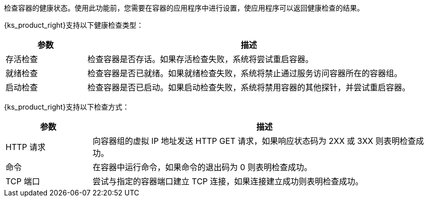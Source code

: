 // :ks_include_id: ddb539fa66e840c9875e39645fc55d2a
检查容器的健康状态。使用此功能前，您需要在容器的应用程序中进行设置，使应用程序可以返回健康检查的结果。

{ks_product_right}支持以下健康检查类型：

[%header,cols="1a,4a"]
|===
|参数 |描述

|存活检查
|检查容器是否存话。如果存活检查失败，系统将尝试重启容器。

|就绪检查
|检查容器是否已就绪。如果就绪检查失败，系统将禁止通过服务访问容器所在的容器组。

|启动检查
|检查容器是否已启动。如果启动检查失败，系统将禁用容器的其他探针，并尝试重启容器。 
|===

{ks_product_right}支持以下检查方式：

[%header,cols="1a,4a"]
|===
|参数 |描述

|HTTP 请求
|向容器组的虚拟 IP 地址发送 HTTP GET 请求，如果响应状态码为 2XX 或 3XX 则表明检查成功。

|命令
|在容器中运行命令，如果命令的退出码为 0 则表明检查成功。

|TCP 端口
|尝试与指定的容器端口建立 TCP 连接，如果连接建立成功则表明检查成功。
|===